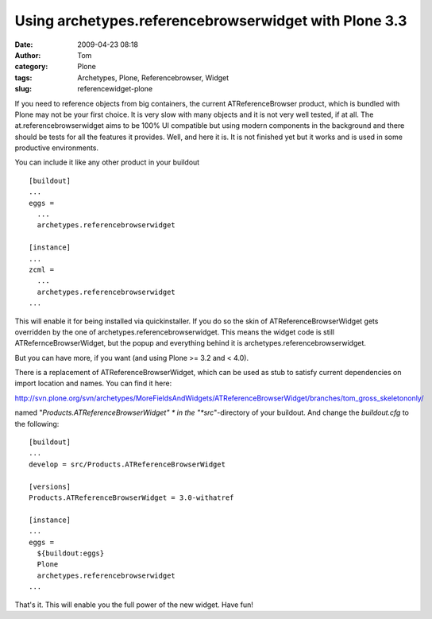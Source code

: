 Using archetypes.referencebrowserwidget with Plone 3.3
######################################################
:date: 2009-04-23 08:18
:author: Tom
:category: Plone
:tags: Archetypes, Plone, Referencebrowser, Widget
:slug: referencewidget-plone

If you need to reference objects from big containers, the current
ATReferenceBrowser product, which is bundled with Plone may not be your
first choice. It is very slow with many objects and it is not very well
tested, if at all. The at.referencebrowserwidget aims to be 100% UI
compatible but using modern components in the background and there
should be tests for all the features it provides. Well, and here it is.
It is not finished yet but it works and is used in some productive
environments.

You can include it like any other product in your buildout ::

 [buildout] 
 ... 
 eggs = 
   ... 
   archetypes.referencebrowserwidget
  
 [instance]
 ... 
 zcml = 
   ...
   archetypes.referencebrowserwidget 
 ...

This will enable it for being installed via quickinstaller. If you do so
the skin of ATReferenceBrowserWidget gets overridden by the one of
archetypes.referencebrowserwidget. This means the widget code is still
ATRefernceBrowserWidget, but the popup and everything behind it is
archetypes.referencebrowserwidget.

But you can have more, if you want (and using Plone >= 3.2 and < 4.0).

There is a replacement of ATReferenceBrowserWidget, which can be used
as stub to satisfy current dependencies on import location and names.
You can find it here:

http://svn.plone.org/svn/archetypes/MoreFieldsAndWidgets/ATReferenceBrowserWidget/branches/tom_gross_skeletononly/

named "*Products.ATReferenceBrowserWidget" * in the
"*src*"-directory of your buildout. And change the *buildout.cfg* to
the following: ::

 [buildout]
 ...
 develop = src/Products.ATReferenceBrowserWidget
 
 [versions]
 Products.ATReferenceBrowserWidget = 3.0-withatref
 
 [instance]
 ...
 eggs = 
   ${buildout:eggs}
   Plone
   archetypes.referencebrowserwidget
 ...

That's it. This will enable you the full power of the new widget. Have fun!
